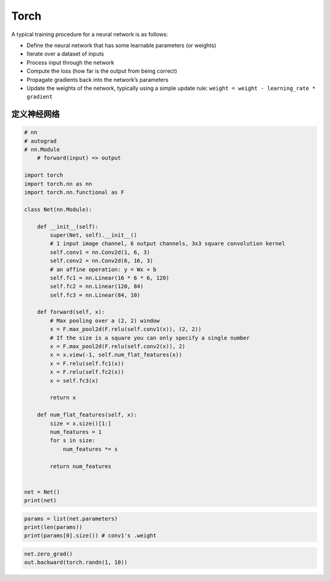 .. _header-n0:

Torch
=====

A typical training procedure for a neural network is as follows:

-  Define the neural network that has some learnable parameters (or
   weights)

-  Iterate over a dataset of inputs

-  Process input through the network

-  Compute the loss (how far is the output from being correct)

-  Propagate gradients back into the network’s parameters

-  Update the weights of the network, typically using a simple update
   rule: ``weight = weight - learning_rate * gradient``

.. _header-n18:

定义神经网络
------------

.. code:: python

   # nn
   # autograd
   # nn.Module
       # forward(input) => output

   import torch
   import torch.nn as nn
   import torch.nn.functional as F

   class Net(nn.Module):

       def __init__(self):
           super(Net, self).__init__()
           # 1 input image channel, 6 output channels, 3x3 square convolution kernel
           self.conv1 = nn.Conv2d(1, 6, 3)
           self.conv2 = nn.Conv2d(6, 16, 3)
           # an affine operation: y = Wx + b
           self.fc1 = nn.Linear(16 * 6 * 6, 120)
           self.fc2 = nn.Linear(120, 84)
           self.fc3 = nn.Linear(84, 10)

       def forward(self, x):
           # Max pooling over a (2, 2) window
           x = F.max_pool2d(F.relu(self.conv1(x)), (2, 2))
           # If the size is a square you can only specify a single number
           x = F.max_pool2d(F.relu(self.conv2(x)), 2)
           x = x.view(-1, self.num_flat_features(x))
           x = F.relu(self.fc1(x))
           x = F.relu(self.fc2(x))
           x = self.fc3(x)

           return x

       def num_flat_features(self, x):
           size = x.size()[1:]
           num_features = 1
           for s in size:
               num_features *= s

           return num_features


   net = Net()
   print(net)

.. code:: python

   params = list(net.parameters)
   print(len(params))
   print(params[0].size()) # conv1's .weight

.. code:: python

   net.zero_grad()
   out.backward(torch.randn(1, 10))
